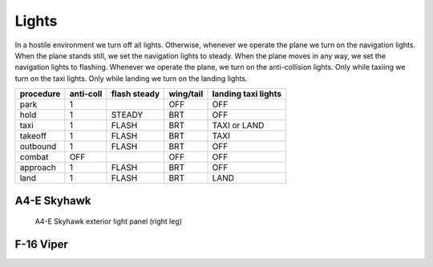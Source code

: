 Lights
======

In a hostile environment we turn off all lights. Otherwise, whenever we operate the plane we turn on the navigation lights. When the plane stands still, we set the navigation lights to steady. When the plane moves in any way, we set the navigation lights to flashing. Whenever we operate the plane, we turn on the anti-collision lights. Only while taxiing we turn on the taxi lights. Only while landing we turn on the landing lights.

========= ========= ============ ========= ===================
procedure anti-coll flash steady wing/tail landing taxi lights
========= ========= ============ ========= ===================
park      1                      OFF       OFF
hold      1         STEADY       BRT       OFF
taxi      1         FLASH        BRT       TAXI or LAND
takeoff   1         FLASH        BRT       TAXI
outbound  1         FLASH        BRT       OFF
combat    OFF                    OFF       OFF
approach  1         FLASH        BRT       OFF
land      1         FLASH        BRT       LAND
========= ========= ============ ========= ===================

.. image:: img/light_state_graph.png
   :width: 617
   :height: 1128
   :alt: lights state graph

A4-E Skyhawk
------------

.. figure:: img/skyhawk_light_panel.jpg
   :width: 15%
   :alt: A4-E Skyhawk exterior light panel (right leg)

   A4-E Skyhawk exterior light panel (right leg)

F-16 Viper
----------
